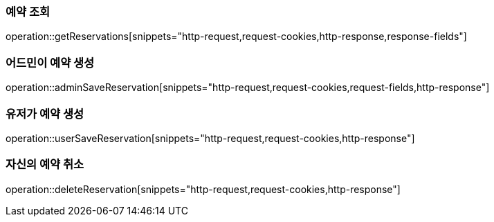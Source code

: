 === 예약 조회

operation::getReservations[snippets="http-request,request-cookies,http-response,response-fields"]

=== 어드민이 예약 생성

operation::adminSaveReservation[snippets="http-request,request-cookies,request-fields,http-response"]

=== 유저가 예약 생성

operation::userSaveReservation[snippets="http-request,request-cookies,http-response"]

=== 자신의 예약 취소

operation::deleteReservation[snippets="http-request,request-cookies,http-response"]

